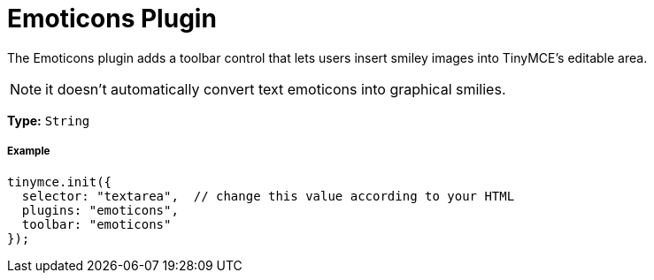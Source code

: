 :rootDir: ../
:partialsDir: {rootDir}partials/
:imagesDir: {rootDir}images/
= Emoticons Plugin
:controls: toolbar button
:description: Bring a smiley to your content.
:keywords: smiley happy smiling emoji
:title_nav: Emoticons

The Emoticons plugin adds a toolbar control that lets users insert smiley images into TinyMCE's editable area.

NOTE: it doesn't automatically convert text emoticons into graphical smilies.

*Type:* `String`

[[example]]
===== Example

[source,js]
----
tinymce.init({
  selector: "textarea",  // change this value according to your HTML
  plugins: "emoticons",
  toolbar: "emoticons"
});
----
